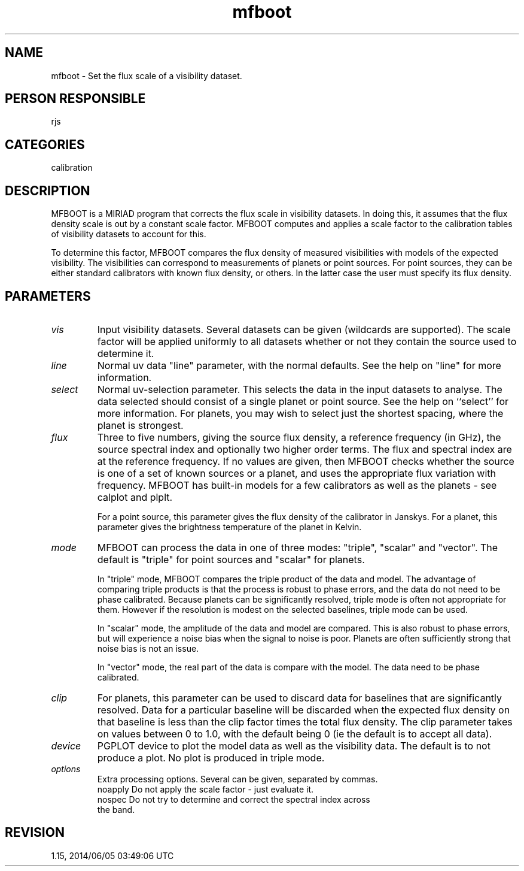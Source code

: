 .TH mfboot 1
.SH NAME
mfboot - Set the flux scale of a visibility dataset.
.SH PERSON RESPONSIBLE
rjs
.SH CATEGORIES
calibration
.SH DESCRIPTION
MFBOOT is a MIRIAD program that corrects the flux scale in
visibility datasets. In doing this, it assumes that the flux
density scale is out by a constant scale factor. MFBOOT computes
and applies a scale factor to the calibration tables of visibility
datasets to account for this.
.sp
To determine this factor, MFBOOT compares the flux
density of measured visibilities with models of the expected
visibility. The visibilities can correspond to measurements of
planets or point sources. For point sources, they can be either
standard calibrators with known flux density, or others. In the
latter case the user must specify its flux density.
.sp
.SH PARAMETERS
.TP
\fIvis\fP
Input visibility datasets. Several datasets can be given (wildcards
are supported).  The scale factor will be applied uniformly to all
datasets whether or not they contain the source used to determine it.
.TP
\fIline\fP
Normal uv data "line" parameter, with the normal defaults. See
the help on "line" for more information.
.TP
\fIselect\fP
Normal uv-selection parameter. This selects the data in the input
datasets to analyse. The data selected should consist of
a single planet or point source. See the help on ``select'' for more
information. For planets, you may wish to select just the shortest
spacing, where the planet is strongest.
.TP
\fIflux\fP
Three to five numbers, giving the source flux density, a reference
frequency (in GHz), the source spectral index and optionally two
higher order terms. The flux and spectral index are at the reference
frequency. If no values are given, then MFBOOT checks whether the
source is one of a set of known sources or a planet, and uses
the appropriate flux variation with frequency.
MFBOOT has built-in models for a few calibrators as well as the
planets - see calplot and plplt.
.sp
For a point source, this parameter gives the flux density of the
calibrator in Janskys. For a planet, this parameter gives the
brightness temperature of the planet in Kelvin.
.TP
\fImode\fP
MFBOOT can process the data in one of three modes: "triple", "scalar"
and "vector". The default is "triple" for point sources and "scalar"
for planets.
.sp
In "triple" mode, MFBOOT compares the triple product of the data
and model. The advantage of comparing triple products is that the
process is robust to phase errors, and the data do not need to be
phase calibrated. Because planets can be significantly resolved,
triple mode is often not appropriate for them. However if the
resolution is modest on the selected baselines, triple mode can
be used.
.sp
In "scalar" mode, the amplitude of the data and model are compared.
This is also robust to phase errors, but will experience a noise
bias when the signal to noise is poor. Planets are often sufficiently
strong that noise bias is not an issue.
.sp
In "vector" mode, the real part of the data is compare with the model.
The data need to be phase calibrated.
.TP
\fIclip\fP
For planets, this parameter can be used to discard data for baselines
that are significantly resolved. Data for a particular baseline will
be discarded when the expected flux density on that baseline is
less than the clip factor times the total flux density. The clip
parameter takes on values between 0 to 1.0, with the default being 0
(ie the default is to accept all data).
.TP
\fIdevice\fP
PGPLOT device to plot the model data as well as the visibility
data. The default is to not produce a plot. No plot is produced
in triple mode.
.TP
\fIoptions\fP
Extra processing options. Several can be given, separated by commas.
.nf
  noapply Do not apply the scale factor - just evaluate it.
  nospec Do not try to determine and correct the spectral index across
         the band.
.fi
.sp
.SH REVISION
1.15, 2014/06/05 03:49:06 UTC
